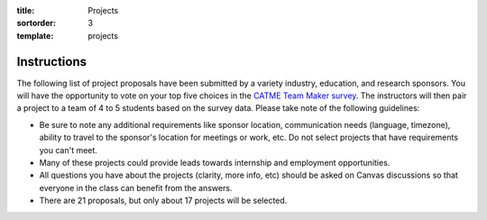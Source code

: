 :title: Projects
:sortorder: 3
:template: projects

Instructions
============

The following list of project proposals have been submitted by a variety
industry, education, and research sponsors. You will have the opportunity to
vote on your top five choices in the `CATME Team Maker survey
<https://www.catme.org/login/>`_. The instructors will then pair a project to a
team of 4 to 5 students based on the survey data. Please take note of the
following guidelines:

- Be sure to note any additional requirements like sponsor location,
  communication needs (language, timezone), ability to travel to the sponsor's
  location for meetings or work, etc. Do not select projects that have
  requirements you can't meet.
- Many of these projects could provide leads towards internship and employment
  opportunities.
- All questions you have about the projects (clarity, more info, etc) should be
  asked on Canvas discussions so that everyone in the class can benefit from
  the answers.
- There are 21 proposals, but only about 17 projects will be selected.
